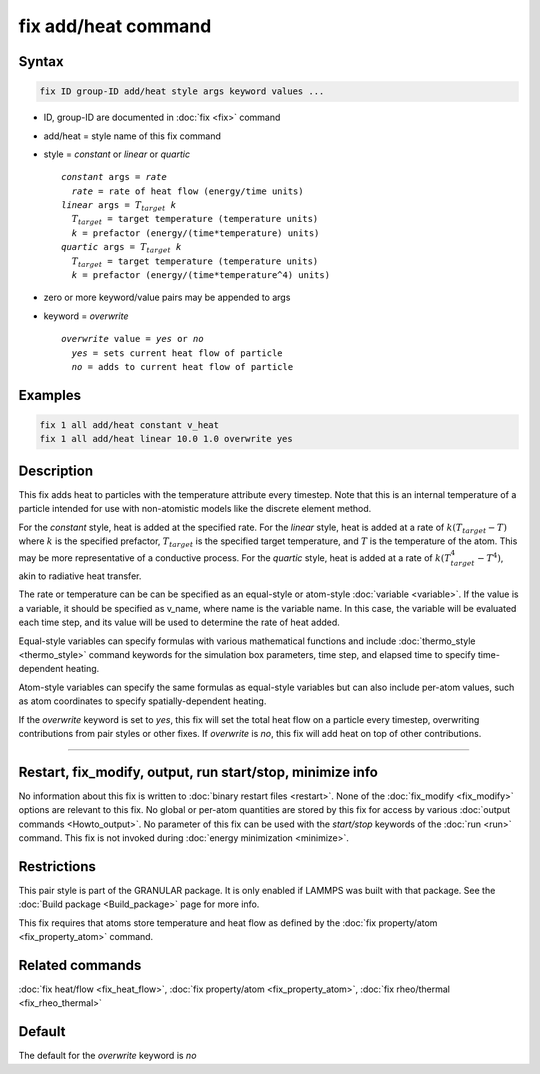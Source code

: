 .. index:: fix add/heat

fix add/heat command
====================

Syntax
""""""

.. code-block:: LAMMPS

   fix ID group-ID add/heat style args keyword values ...

* ID, group-ID are documented in :doc:`fix <fix>` command
* add/heat = style name of this fix command
* style = *constant* or *linear* or *quartic*

  .. parsed-literal::

       *constant* args = *rate*
         *rate* = rate of heat flow (energy/time units)
       *linear* args = :math:`T_{target}` *k*
         :math:`T_{target}` = target temperature (temperature units)
         *k* = prefactor (energy/(time*temperature) units)
       *quartic* args = :math:`T_{target}` *k*
         :math:`T_{target}` = target temperature (temperature units)
         *k* = prefactor (energy/(time*temperature^4) units)

* zero or more keyword/value pairs may be appended to args
* keyword = *overwrite*

  .. parsed-literal::

       *overwrite* value = *yes* or *no*
         *yes* = sets current heat flow of particle
         *no* = adds to current heat flow of particle

Examples
""""""""

.. code-block:: LAMMPS

   fix 1 all add/heat constant v_heat
   fix 1 all add/heat linear 10.0 1.0 overwrite yes

Description
"""""""""""

This fix adds heat to particles with the temperature attribute every timestep.
Note that this is an internal temperature of a particle intended for use with
non-atomistic models like the discrete element method.

For the *constant* style, heat is added at the specified rate. For the *linear* style,
heat is added at a rate of :math:`k (T_{target} - T)` where :math:`k` is the
specified prefactor, :math:`T_{target}` is the specified target temperature, and
:math:`T` is the temperature of the atom. This may be more representative of a
conductive process. For the *quartic* style, heat is added at a rate of
:math:`k (T_{target}^4 - T^4)`, akin to radiative heat transfer.

The rate or temperature can be can be specified as an equal-style or atom-style
:doc:`variable <variable>`.  If the value is a variable, it should be
specified as v_name, where name is the variable name.  In this case, the
variable will be evaluated each time step, and its value will be used to
determine the rate of heat added.

Equal-style variables can specify formulas with various mathematical
functions and include :doc:`thermo_style <thermo_style>` command
keywords for the simulation box parameters, time step, and elapsed time
to specify time-dependent heating.

Atom-style variables can specify the same formulas as equal-style
variables but can also include per-atom values, such as atom
coordinates to specify spatially-dependent heating.

If the *overwrite* keyword is set to *yes*, this fix will set the total
heat flow on a particle every timestep, overwriting contributions from pair
styles or other fixes. If *overwrite* is *no*, this fix will add heat on
top of other contributions.

----------

Restart, fix_modify, output, run start/stop, minimize info
""""""""""""""""""""""""""""""""""""""""""""""""""""""""""

No information about this fix is written to :doc:`binary restart files <restart>`.
None of the :doc:`fix_modify <fix_modify>` options are relevant to this fix.
No global or per-atom quantities are stored by this fix for access by various
:doc:`output commands <Howto_output>`. No parameter of this fix can be used
with the *start/stop* keywords of the :doc:`run <run>` command.  This fix is
not invoked during :doc:`energy minimization <minimize>`.

Restrictions
""""""""""""

This pair style is part of the GRANULAR package.  It is
only enabled if LAMMPS was built with that package.
See the :doc:`Build package <Build_package>` page for more info.

This fix requires that atoms store temperature and heat flow
as defined by the :doc:`fix property/atom <fix_property_atom>` command.

Related commands
""""""""""""""""

:doc:`fix heat/flow <fix_heat_flow>`,
:doc:`fix property/atom <fix_property_atom>`,
:doc:`fix rheo/thermal <fix_rheo_thermal>`

Default
"""""""

The default for the *overwrite* keyword is *no*
